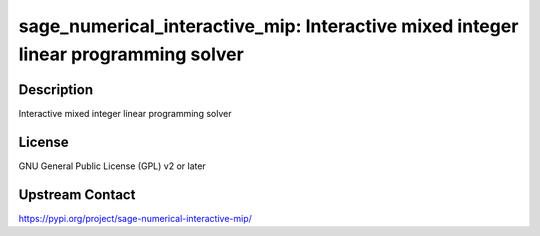 sage_numerical_interactive_mip: Interactive mixed integer linear programming solver
===================================================================================

Description
-----------

Interactive mixed integer linear programming solver

License
-------

GNU General Public License (GPL) v2 or later

Upstream Contact
----------------

https://pypi.org/project/sage-numerical-interactive-mip/

